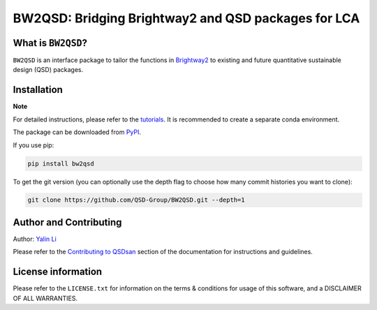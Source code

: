 ====================================================
BW2QSD: Bridging Brightway2 and QSD packages for LCA
====================================================

.. image:: https://img.shields.io/pypi/l/exposan?color=blue&logo=UIUC&style=flat
   :target: https://github.com/QSD-Group/BW2QSD/blob/master/LICENSE.txt
.. image:: https://img.shields.io/pypi/pyversions/bw2qsd?style=flat
   :target: https://pypi.python.org/pypi/bw2qsd
.. image:: https://img.shields.io/pypi/v/bw2qsd?style=flat&color=blue
   :target: https://pypi.org/project/bw2qsd/

.. Add a workflow/badge for testing

.. Set up binder?


What is ``BW2QSD``?
-------------------
``BW2QSD`` is an interface package to tailor the functions in `Brightway2 <https://brightway.dev/>`_ to existing and future quantitative sustainable design (QSD) packages.


Installation
------------
**Note**

For detailed instructions, please refer to the `tutorials <https://github.com/QSD-Group/BW2QSD/blob/main/bw2qsd/tutorials/>`_. It is recommended to create a separate conda environment.


The package can be downloaded from `PyPI <https://pypi.org/project/bw2qsd/>`_.

If you use pip:

.. code:: bash

    pip install bw2qsd


To get the git version (you can optionally use the depth flag to choose how many commit histories you want to clone):

.. code:: bash

    git clone https://github.com/QSD-Group/BW2QSD.git --depth=1


Author and Contributing
-----------------------
Author: `Yalin Li <https://qsdsan.readthedocs.io/en/latest/authors/Yalin_Li.html>`_

Please refer to the `Contributing to QSDsan <https://qsdsan.readthedocs.io/en/latest/CONTRIBUTING.html>`_ section of the documentation for instructions and guidelines.


License information
-------------------
Please refer to the ``LICENSE.txt`` for information on the terms & conditions for usage of this software, and a DISCLAIMER OF ALL WARRANTIES.
